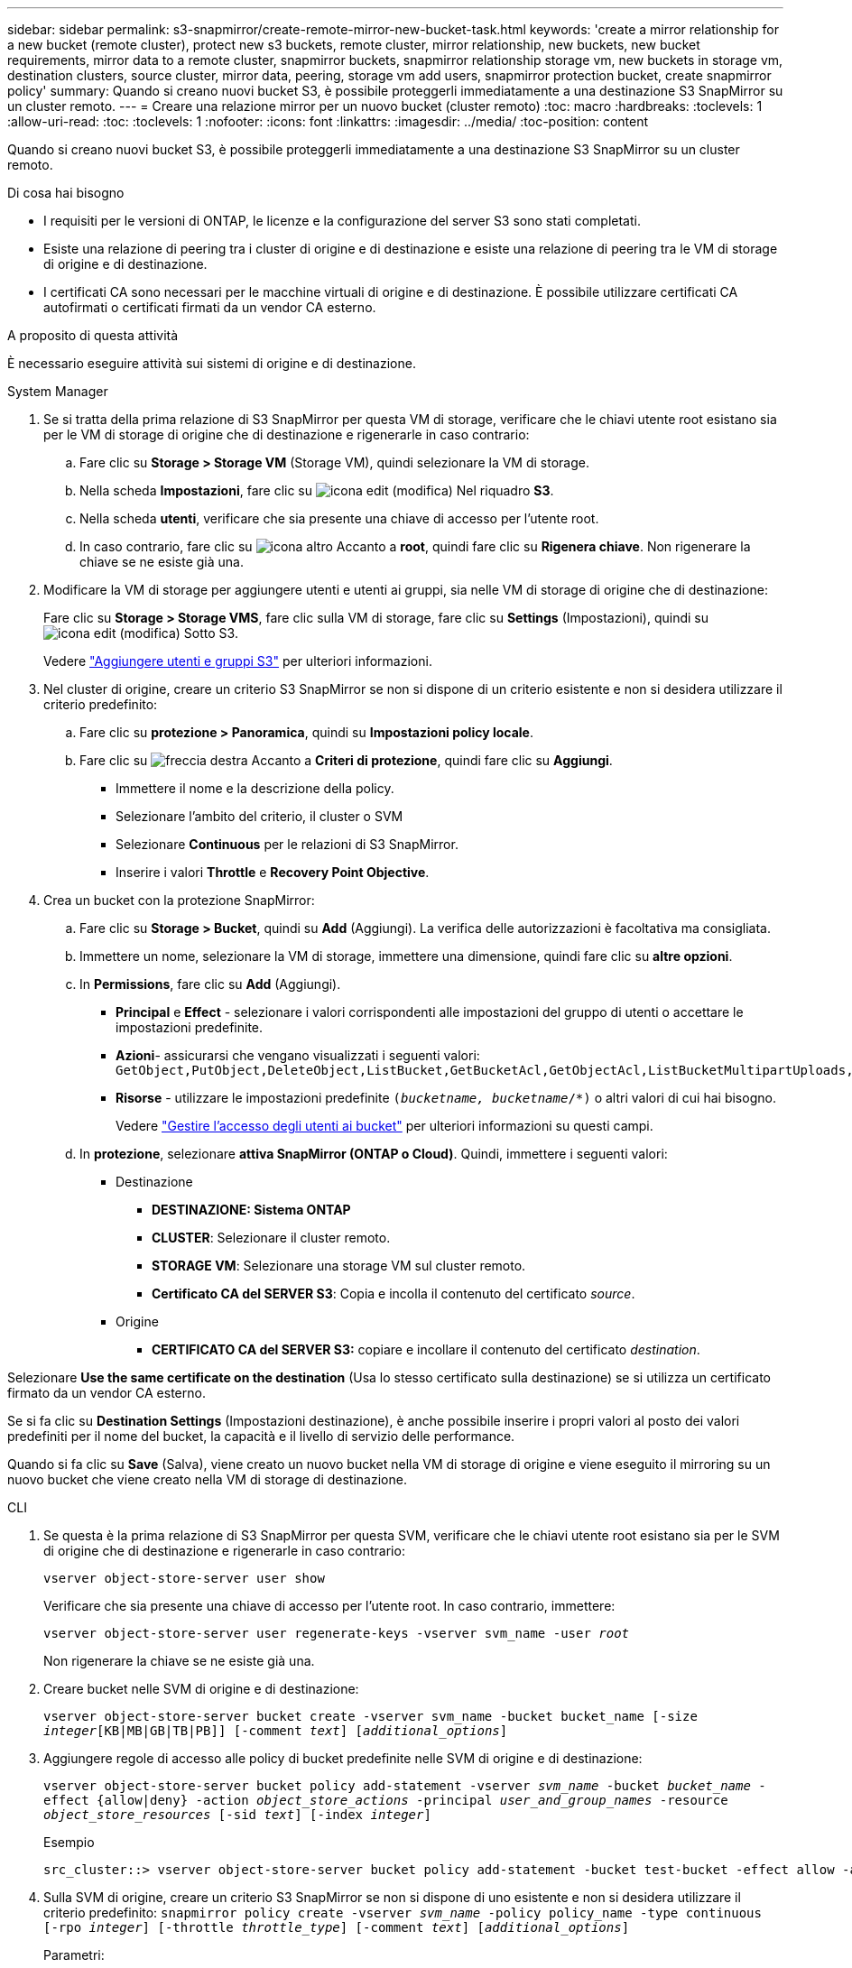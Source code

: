 ---
sidebar: sidebar 
permalink: s3-snapmirror/create-remote-mirror-new-bucket-task.html 
keywords: 'create a mirror relationship for a new bucket (remote cluster), protect new s3 buckets, remote cluster, mirror relationship, new buckets, new bucket requirements, mirror data to a remote cluster, snapmirror buckets, snapmirror relationship storage vm, new buckets in storage vm, destination clusters, source cluster, mirror data, peering, storage vm add users, snapmirror protection bucket, create snapmirror policy' 
summary: Quando si creano nuovi bucket S3, è possibile proteggerli immediatamente a una destinazione S3 SnapMirror su un cluster remoto. 
---
= Creare una relazione mirror per un nuovo bucket (cluster remoto)
:toc: macro
:hardbreaks:
:toclevels: 1
:allow-uri-read: 
:toc: 
:toclevels: 1
:nofooter: 
:icons: font
:linkattrs: 
:imagesdir: ../media/
:toc-position: content


[role="lead"]
Quando si creano nuovi bucket S3, è possibile proteggerli immediatamente a una destinazione S3 SnapMirror su un cluster remoto.

.Di cosa hai bisogno
* I requisiti per le versioni di ONTAP, le licenze e la configurazione del server S3 sono stati completati.
* Esiste una relazione di peering tra i cluster di origine e di destinazione e esiste una relazione di peering tra le VM di storage di origine e di destinazione.
* I certificati CA sono necessari per le macchine virtuali di origine e di destinazione. È possibile utilizzare certificati CA autofirmati o certificati firmati da un vendor CA esterno.


.A proposito di questa attività
È necessario eseguire attività sui sistemi di origine e di destinazione.

[role="tabbed-block"]
====
.System Manager
--
. Se si tratta della prima relazione di S3 SnapMirror per questa VM di storage, verificare che le chiavi utente root esistano sia per le VM di storage di origine che di destinazione e rigenerarle in caso contrario:
+
.. Fare clic su *Storage > Storage VM* (Storage VM), quindi selezionare la VM di storage.
.. Nella scheda *Impostazioni*, fare clic su image:icon_pencil.gif["icona edit (modifica)"] Nel riquadro *S3*.
.. Nella scheda *utenti*, verificare che sia presente una chiave di accesso per l'utente root.
.. In caso contrario, fare clic su image:icon_kabob.gif["icona altro"] Accanto a *root*, quindi fare clic su *Rigenera chiave*. Non rigenerare la chiave se ne esiste già una.


. Modificare la VM di storage per aggiungere utenti e utenti ai gruppi, sia nelle VM di storage di origine che di destinazione:
+
Fare clic su *Storage > Storage VMS*, fare clic sulla VM di storage, fare clic su *Settings* (Impostazioni), quindi su image:icon_pencil.gif["icona edit (modifica)"] Sotto S3.

+
Vedere link:../task_object_provision_add_s3_users_groups.html["Aggiungere utenti e gruppi S3"] per ulteriori informazioni.

. Nel cluster di origine, creare un criterio S3 SnapMirror se non si dispone di un criterio esistente e non si desidera utilizzare il criterio predefinito:
+
.. Fare clic su *protezione > Panoramica*, quindi su *Impostazioni policy locale*.
.. Fare clic su image:../media/icon_arrow.gif["freccia destra"] Accanto a *Criteri di protezione*, quindi fare clic su *Aggiungi*.
+
*** Immettere il nome e la descrizione della policy.
*** Selezionare l'ambito del criterio, il cluster o SVM
*** Selezionare *Continuous* per le relazioni di S3 SnapMirror.
*** Inserire i valori *Throttle* e *Recovery Point Objective*.




. Crea un bucket con la protezione SnapMirror:
+
.. Fare clic su *Storage > Bucket*, quindi su *Add* (Aggiungi). La verifica delle autorizzazioni è facoltativa ma consigliata.
.. Immettere un nome, selezionare la VM di storage, immettere una dimensione, quindi fare clic su *altre opzioni*.
.. In *Permissions*, fare clic su *Add* (Aggiungi).
+
*** *Principal* e *Effect* - selezionare i valori corrispondenti alle impostazioni del gruppo di utenti o accettare le impostazioni predefinite.
*** *Azioni*- assicurarsi che vengano visualizzati i seguenti valori:
`GetObject,PutObject,DeleteObject,ListBucket,GetBucketAcl,GetObjectAcl,ListBucketMultipartUploads,ListMultipartUploadParts`
*** *Risorse* - utilizzare le impostazioni predefinite `(_bucketname, bucketname_/*)` o altri valori di cui hai bisogno.
+
Vedere link:../task_object_provision_manage_bucket_access.html["Gestire l'accesso degli utenti ai bucket"] per ulteriori informazioni su questi campi.



.. In *protezione*, selezionare *attiva SnapMirror (ONTAP o Cloud)*. Quindi, immettere i seguenti valori:
+
*** Destinazione
+
**** *DESTINAZIONE: Sistema ONTAP*
**** *CLUSTER*: Selezionare il cluster remoto.
**** *STORAGE VM*: Selezionare una storage VM sul cluster remoto.
**** *Certificato CA del SERVER S3*: Copia e incolla il contenuto del certificato _source_.


*** Origine
+
**** *CERTIFICATO CA del SERVER S3:* copiare e incollare il contenuto del certificato _destination_.








Selezionare *Use the same certificate on the destination* (Usa lo stesso certificato sulla destinazione) se si utilizza un certificato firmato da un vendor CA esterno.

Se si fa clic su *Destination Settings* (Impostazioni destinazione), è anche possibile inserire i propri valori al posto dei valori predefiniti per il nome del bucket, la capacità e il livello di servizio delle performance.

Quando si fa clic su *Save* (Salva), viene creato un nuovo bucket nella VM di storage di origine e viene eseguito il mirroring su un nuovo bucket che viene creato nella VM di storage di destinazione.

--
.CLI
--
. Se questa è la prima relazione di S3 SnapMirror per questa SVM, verificare che le chiavi utente root esistano sia per le SVM di origine che di destinazione e rigenerarle in caso contrario:
+
`vserver object-store-server user show`

+
Verificare che sia presente una chiave di accesso per l'utente root. In caso contrario, immettere:

+
`vserver object-store-server user regenerate-keys -vserver svm_name -user _root_`

+
Non rigenerare la chiave se ne esiste già una.

. Creare bucket nelle SVM di origine e di destinazione:
+
`vserver object-store-server bucket create -vserver svm_name -bucket bucket_name [-size _integer_[KB|MB|GB|TB|PB]] [-comment _text_] [_additional_options_]`

. Aggiungere regole di accesso alle policy di bucket predefinite nelle SVM di origine e di destinazione:
+
`vserver object-store-server bucket policy add-statement -vserver _svm_name_ -bucket _bucket_name_ -effect {allow|deny} -action _object_store_actions_ -principal _user_and_group_names_ -resource _object_store_resources_ [-sid _text_] [-index _integer_]`

+
.Esempio
[listing]
----
src_cluster::> vserver object-store-server bucket policy add-statement -bucket test-bucket -effect allow -action GetObject,PutObject,DeleteObject,ListBucket,GetBucketAcl,GetObjectAcl,ListBucketMultipartUploads,ListMultipartUploadParts -principal - -resource test-bucket, test-bucket /*
----
. Sulla SVM di origine, creare un criterio S3 SnapMirror se non si dispone di uno esistente e non si desidera utilizzare il criterio predefinito:
`snapmirror policy create -vserver _svm_name_ -policy policy_name -type continuous [-rpo _integer_] [-throttle _throttle_type_] [-comment _text_] [_additional_options_]`
+
Parametri:

+
** tipo `continuous` – L'unico tipo di policy per le relazioni di S3 SnapMirror (obbligatorio).
** `-rpo` – specifica il tempo per l'obiettivo del punto di ripristino, in secondi (facoltativo).
** `-throttle` – specifica il limite massimo di throughput/larghezza di banda, in kilobyte/secondi (opzionale).
+
.Esempio
[listing]
----
src_cluster::> snapmirror policy create -vserver vs0 -type continuous -rpo 0 -policy test-policy
----


. Installare i certificati del server CA sulle SVM amministrative dei cluster di origine e di destinazione:
+
.. Nel cluster di origine, installare il certificato CA che ha firmato il certificato del server S3 _destination_:
`security certificate install -type server-ca -vserver _src_admin_svm_ -cert-name _dest_server_certificate_`
.. Nel cluster di destinazione, installare il certificato CA che ha firmato il certificato del server S3 _source_:
`security certificate install -type server-ca -vserver _dest_admin_svm_ -cert-name _src_server_certificate_`
+
Se si utilizza un certificato firmato da un vendor CA esterno, installare lo stesso certificato sulla SVM amministrativa di origine e destinazione.

+
Vedere `security certificate install` pagina man per i dettagli.



. Sulla SVM di origine, creare una relazione SnapMirror S3:
+
`snapmirror create -source-path _src_svm_name_:/bucket/_bucket_name_ -destination-path _dest_peer_svm_name_:/bucket/_bucket_name_, ...} [-policy policy_name]`

+
È possibile utilizzare un criterio creato o accettare quello predefinito.

+
.Esempio
[listing]
----
src_cluster::> snapmirror create -source-path vs0-src:/bucket/test-bucket -destination-path vs1-dest:bucket/test-bucket-mirror -policy test-policy
----
. Verificare che il mirroring sia attivo:
`snapmirror show -policy-type continuous -fields status`


--
====